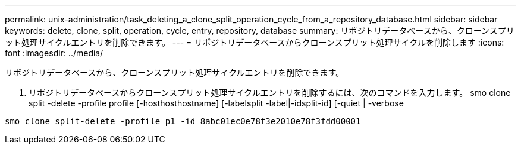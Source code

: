 ---
permalink: unix-administration/task_deleting_a_clone_split_operation_cycle_from_a_repository_database.html 
sidebar: sidebar 
keywords: delete, clone, split, operation, cycle, entry, repository, database 
summary: リポジトリデータベースから、クローンスプリット処理サイクルエントリを削除できます。 
---
= リポジトリデータベースからクローンスプリット処理サイクルを削除します
:icons: font
:imagesdir: ../media/


[role="lead"]
リポジトリデータベースから、クローンスプリット処理サイクルエントリを削除できます。

. リポジトリデータベースからクローンスプリット処理サイクルエントリを削除するには、次のコマンドを入力します。 smo clone split -delete -profile profile [-hosthosthostname] [-labelsplit -label|-idsplit-id] [-quiet | -verbose


[listing]
----
smo clone split-delete -profile p1 -id 8abc01ec0e78f3e2010e78f3fdd00001
----
